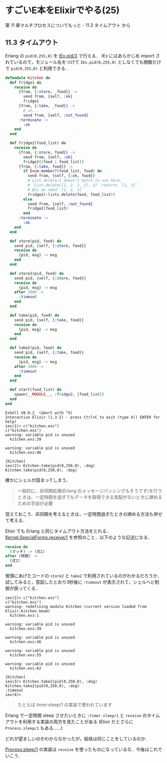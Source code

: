 * すごいE本をElixirでやる(25)

第 11 章マルチプロセスについてもっと - 11.3 タイムアウト から

** 11.3 タイムアウト

Erlang の =pid(0,255,0)= を [[http://elixir-lang.org/docs/v1.3/iex/IEx.Helpers.html#pid/3][IEx.pid/3]] で行える．
IEx にはあらかじめ import されているので，モジュール名をつけて =IEx.pid(0,255,0)= としなくても関数だけで =pid(0,255,0)= と利用できる．

#+begin_src elixir :tangle kitchen.exs
defmodule Kitchen do
  def fridge1 do
    receive do
      {from, {:store, _food}} ->
        send from, {self, :ok}
        fridge1
      {from, {:take, _food}} ->
        # uh...
        send from, {self, :not_found}
      :terminate ->
        :ok
    end
  end

  def fridge2(food_list) do
    receive do
      {from, {:store, food}} ->
        send from, {self, :ok}
        fridge2([food | food_list])
      {from, {:take, food}} ->
        if Enum.member?(food_list, food) do
          send from, {self, {:ok, food}}
          # List.delete/2 doesn't match to use here.
          # `List.delete([1, 2, 2, 3], 2)` returns `[1, 3]`
          # But we need `[1, 2, 3]`
          fridge2(:lists.delete(food, food_list))
        else
          send from, {self, :not_found}
          fridge2(food_list)
        end
      :terminate ->
        :ok
    end
  end

  def store(pid, food) do
    send pid, {self, {:store, food}}
    receive do
      {pid, msg} -> msg
    end
  end

  def store2(pid, food) do
    send pid, {self, {:store, food}}
    receive do
      {pid, msg} -> msg
    after 3000 ->
      :timeout
    end
  end

  def take(pid, food) do
    send pid, {self, {:take, food}}
    receive do
      {pid, msg} -> msg
    end
  end

  def take2(pid, food) do
    send pid, {self, {:take, food}}
    receive do
      {pid, msg} -> msg
    after 3000 ->
      :timeout
    end
  end

  def start(food_list) do
    spawn(__MODULE__, :fridge2, [food_list])
  end
end
#+end_src

#+begin_src iex
Eshell V8.0.2  (abort with ^G)
Interactive Elixir (1.3.2) - press Ctrl+C to exit (type h() ENTER for help)
iex(1)> c("kitchen.exs")
c("kitchen.exs")
warning: variable pid is unused
  kitchen.exs:39

warning: variable pid is unused
  kitchen.exs:46

[Kitchen]
iex(2)> Kitchen.take(pid(0,250,0), :dog)
Kitchen.take(pid(0,250,0), :dog)
#+end_src

確かにシェルが固まってしまう．

#+begin_quote
一般的に、非同期処理(Erlang のメッセージパッシングもそうです)を行うときは、一定時間を過ぎてもデータを取得できる気配がないときに諦めるための手段が必要
#+end_quote

覚えておこう．非同期を考えるときは，一定時間過ぎたときの諦める方法も併せて考える．

Elixir でも Erlang と同じタイムアウト方法をとれる．
[[http://elixir-lang.org/docs/v1.3/elixir/Kernel.SpecialForms.html#receive/1][Kernel.SpecialForms.receive/1]] を参照のこと．以下のような記述になる．

#+begin_src elixir
receive do
  (マッチ) -> (式1)
after (時間) ->
  (式2)
end
#+end_src

冒頭にあげたコードの =store2= と =take2= で利用されているのがわかるだろうか．
試してみると，意図したとおり3秒後に =:timeout= が表示されて，シェルへと制御が戻ってくる．

#+begin_src iex
iex(2)> c("kitchen.exs")
c("kitchen.exs")
warning: redefining module Kitchen (current version loaded from Elixir.Kitchen.beam)
  kitchen.exs:1

warning: variable pid is unused
  kitchen.exs:39

warning: variable pid is unused
  kitchen.exs:46

warning: variable pid is unused
  kitchen.exs:55

warning: variable pid is unused
  kitchen.exs:62

[Kitchen]
iex(3)> Kitchen.take2(pid(0,250,0), :dog)
Kitchen.take2(pid(0,250,0), :dog)
:timeout
iex(4)>
#+end_src

#+begin_quote
たとえば timer:sleep/1 の実装で使われています
#+end_quote

Erlang で一定時間 sleep させたいときに =:timer.sleep/1= と =receive= のタイムアウトを利用する実装の両方を見たことがある
(Elixir だとさらに =Process.sleep/1= もある……)

どれが望ましいのかわからなかったが，結局は同じことをしているのか．

[[https://github.com/elixir-lang/elixir/blob/v1.3.2/lib/elixir/lib/process.ex#L196-L200][Process.sleep/1]] の実装は =receive= を使ったものになっているな．今後はこれでいこう．

